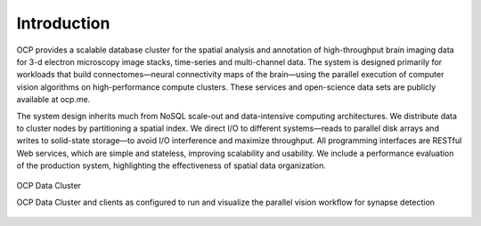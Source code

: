 Introduction
************

OCP provides a scalable database cluster for the spatial analysis and annotation of high-throughput brain imaging data for 3-d electron microscopy image stacks, time-series and multi-channel data. The system is designed primarily for workloads that build connectomes—neural connectivity maps of the brain—using the parallel execution of computer vision algorithms on high-performance compute clusters. These services and open-science data sets are publicly available at ocp.me.

The system design inherits much from NoSQL scale-out and data-intensive computing architectures. We distribute data to cluster nodes by partitioning a spatial index. We direct I/O to different systems—reads to parallel disk arrays and writes to solid-state storage—to avoid I/O interference and maximize throughput. All programming interfaces are RESTful Web services, which are simple and stateless, improving scalability and usability. We include a performance evaluation of the production system, highlighting the effectiveness of spatial data organization.

.. figure:: ../images/ocp_cluster.png
    :align: center
    :width: 1000px
    :height: 500px
    :alt: OCP Data Cluster
    
    OCP Data Cluster 

    OCP Data Cluster and clients as configured to run and visualize the parallel vision workflow for synapse detection

